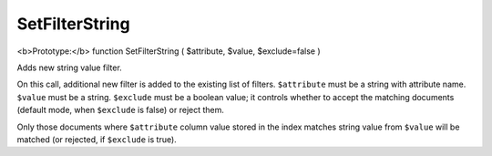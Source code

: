 SetFilterString
~~~~~~~~~~~~~~~

<b>Prototype:</b> function SetFilterString ( $attribute, $value,
$exclude=false )

Adds new string value filter.

On this call, additional new filter is added to the existing list of
filters. ``$attribute`` must be a string with attribute name. ``$value``
must be a string. ``$exclude`` must be a boolean value; it controls
whether to accept the matching documents (default mode, when
``$exclude`` is false) or reject them.

Only those documents where ``$attribute`` column value stored in the
index matches string value from ``$value`` will be matched (or rejected,
if ``$exclude`` is true).
